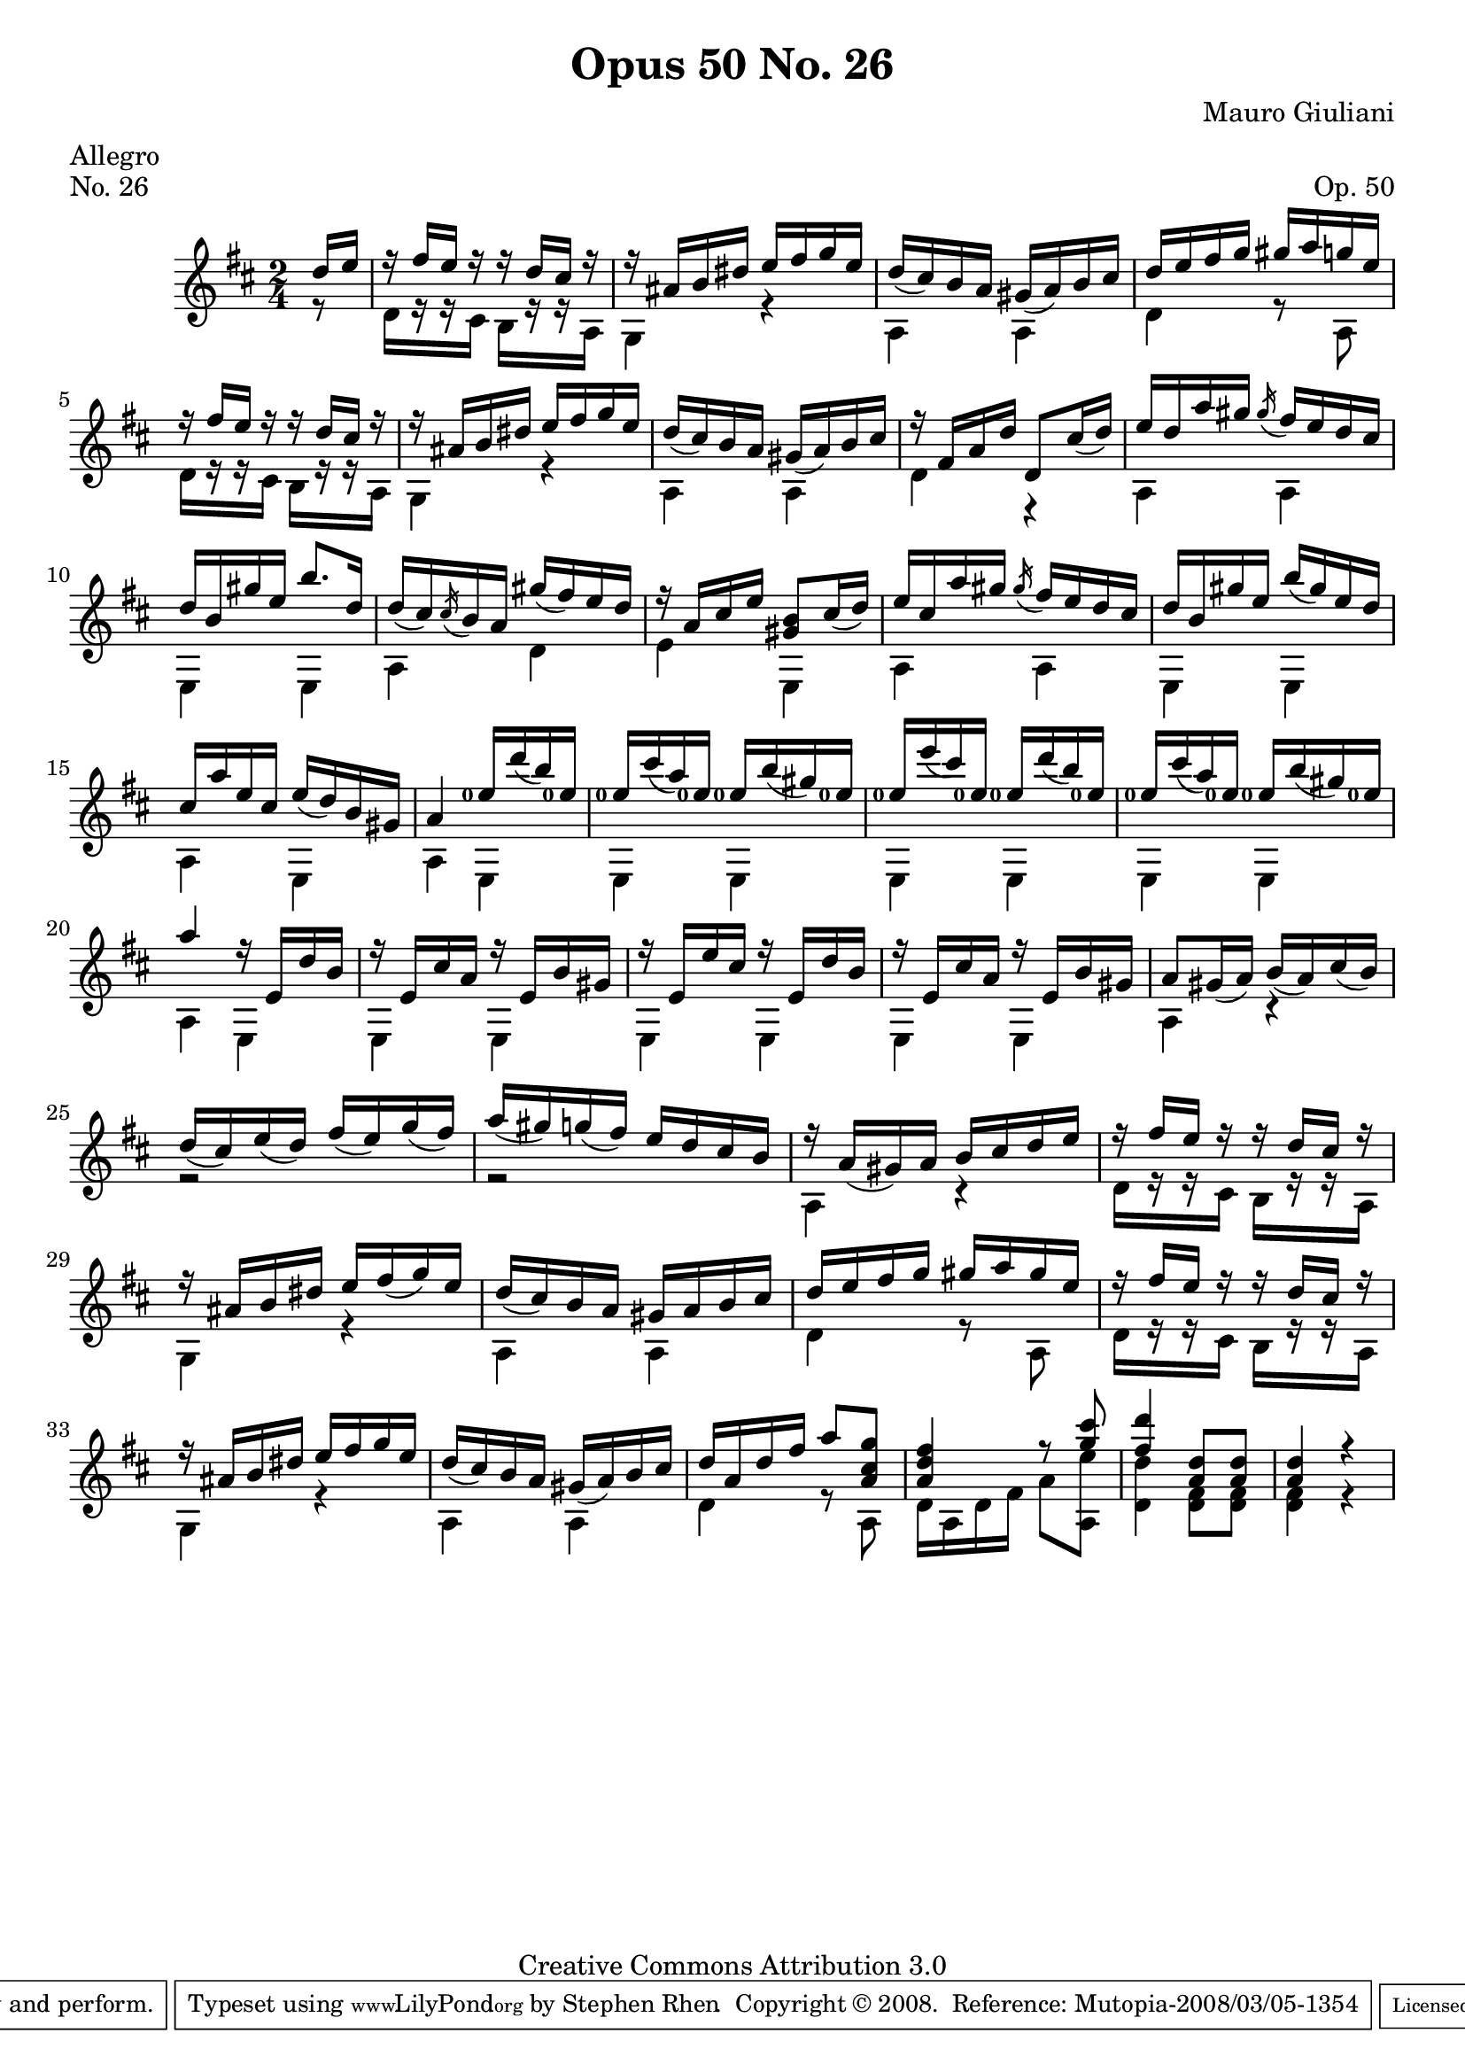 \version "2.10.33"

\header {
  title             = "Opus 50 No. 26"
  composer          = "Mauro Giuliani"
  meter             = "Allegro"
  opus              = "Op. 50"
  piece             = "No. 26"
  mutopiacomposer   = "GiulianiM"
  mutopiainstrument = "Guitar"
  source            = "Statens musikbibliotek - The Music Library of Sweden"
  style             = "Classical"
  copyright         = "Creative Commons Attribution 3.0"
  maintainer        = "Stephen Rhen"
  maintainerEmail   = "srhen@verizon.net"
 footer = "Mutopia-2008/03/05-1354"
 tagline = \markup { \override #'(box-padding . 1.0) \override #'(baseline-skip . 2.7) \box \center-align { \small \line { Sheet music from \with-url #"http://www.MutopiaProject.org" \line { \teeny www. \hspace #-1.0 MutopiaProject \hspace #-1.0 \teeny .org \hspace #0.5 } • \hspace #0.5 \italic Free to download, with the \italic freedom to distribute, modify and perform. } \line { \small \line { Typeset using \with-url #"http://www.LilyPond.org" \line { \teeny www. \hspace #-1.0 LilyPond \hspace #-1.0 \teeny .org } by \maintainer \hspace #-1.0 . \hspace #0.5 Copyright © 2008. \hspace #0.5 Reference: \footer } } \line { \teeny \line { Licensed under the Creative Commons Attribution 3.0 (Unported) License, for details see: \hspace #-0.5 \with-url #"http://creativecommons.org/licenses/by/3.0" http://creativecommons.org/licenses/by/3.0 } } } }
}

saprano = \relative d'' {
  \stemUp
  \slurDown
  \partial 8*1 d16 e
  r16 fis e r r d cis r
  r16 ais b dis e fis g e
  d16( cis) b a gis( a) b cis
  d16 e fis g gis a g e
%5
  r16 fis e r r d cis r
  r16 ais b dis e fis g e
  d16( cis) b a gis( a) b cis
  r16 fis, a d d,8 cis'16( d)
  e16 d a' gis \acciaccatura gis fis e d cis
%10
  d16 b gis' e b'8. d,16
  d16( cis) \acciaccatura cis b a gis'( fis) e d
  r16 a cis e <gis, b>8 cis16( d)
  e16 cis a' gis \acciaccatura gis fis e d cis
  d16 b gis' e b'( gis) e d
%15
  cis16 a' e cis e( d) b gis
  a4 <e'-0>16 d'( b) <e,-0>
  <e-0>16 cis'( a) <e-0> <e-0> b'( gis) <e-0>
  <e-0>16 e'( cis) <e,-0> <e-0> d'( b) <e,-0>
  <e-0>16 cis'( a) <e-0> <e-0> b'( gis) <e-0>
%20
  a4 r16 e, d' b
  r16 e, cis' a r e b' gis
  r16 e e' cis r e, d' b
  r16 e, cis' a r e b' gis
  a8 gis16( a) b( a) cis( b)
%25
  d16( cis) e( d) fis( e) g( fis)
  a16(gis) g( fis) e d cis b
  r16 a( gis) a b cis d e
  r16 fis e r r d cis r
  r16 ais b dis e fis( g) e
%30
  d16( cis) b a gis a b cis
  d16 e fis g gis a gis e
  r16 fis e r r d cis r
  r16 ais b dis e fis g e
  d16( cis) b a gis( a) b cis
%35
  d16 a d fis a8 <a, cis g'>
  <a d fis>4 r8 <g' cis>
  <fis d'>4 <a, d>8 <a d>
  <a d>4 r
}


bass = \relative d' {
  \partial 8*1 r8
  d16[ r r cis] b[ r r a]
  g4 r
  a4 a
  d4 r8 a
%5
  d16[ r r cis] b[ r r a]
  g4 r
  a4 a
  d4 r
  a4 a
%10
  e4 e
  a4 d
  e4 e,
  a4 a
  e4 e
%15
  a4 e
  a4 e
  e4 e
  e4 e
  e4 e
%20
  a4 e
  e4 e
  e4 e
  e4 e
  a4 r
%25
  r2
  r2
  a4 r
  d16[ r r cis] b[ r r a]
  g4 r
%30
  a4 a
  d4 r8 a
  d16[ r r cis] b[ r r a]
  g4 r
  a4 a
%35
  d4 r8 a
  d16 a d fis a8 <a, e''>
  <d d'>4 <d fis>8 <d fis>
  <d fis>4 r
}

\score {
  {
    \key d \major
    \time 2/4
    << \saprano \\ \bass >>
  }
  \layout {
    \context {
      \Score
      fingeringOrientations = #'(left)
    }
    \context {
      \Staff
      midiInstrument = "acoustic guitar (nylon)"
      \override NoteCollision #'merge-differently-headed = ##t
      \override NoteCollision #'merge-differently-dotted = ##t
    }
  }
  \midi {
    \context {
      \Score
      tempoWholesPerMinute = #(ly:make-moment 144 4)
    }
  }
}
